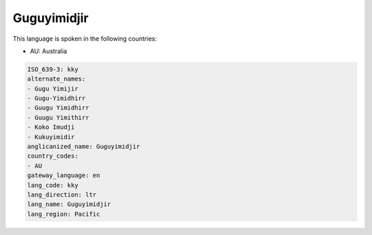 .. _kky:

Guguyimidjir
============

This language is spoken in the following countries:

* AU: Australia

.. code-block:: yaml

    ISO_639-3: kky
    alternate_names:
    - Gugu Yimijir
    - Gugu-Yimidhirr
    - Guugu Yimidhirr
    - Guugu Yimithirr
    - Koko Imudji
    - Kukuyimidir
    anglicanized_name: Guguyimidjir
    country_codes:
    - AU
    gateway_language: en
    lang_code: kky
    lang_direction: ltr
    lang_name: Guguyimidjir
    lang_region: Pacific
    
